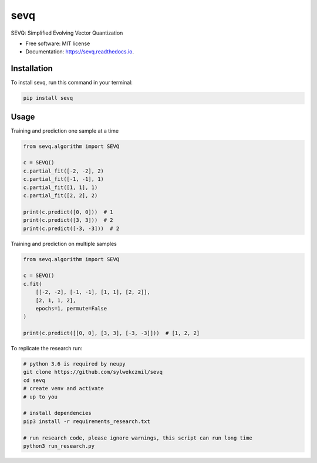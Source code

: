 ====
sevq
====


.. image:: https://img.shields.io/pypi/v/sevq.svg
        :target: https://pypi.python.org/pypi/sevq

.. image:: https://img.shields.io/travis/sylwekczmil/sevq.svg
        :target: https://travis-ci.com/github/sylwekczmil/sevq

.. image:: https://readthedocs.org/projects/sevq/badge/?version=latest
        :target: https://sevq.readthedocs.io/en/latest/?version=latest
        :alt: Documentation Status


SEVQ: Simplified Evolving Vector Quantization


* Free software: MIT license
* Documentation: https://sevq.readthedocs.io.



Installation
--------------

To install sevq, run this command in your terminal:

.. code-block:: console

    pip install sevq

Usage
-----

Training and prediction one sample at a time


.. code:: python3

    from sevq.algorithm import SEVQ

    c = SEVQ()
    c.partial_fit([-2, -2], 2)
    c.partial_fit([-1, -1], 1)
    c.partial_fit([1, 1], 1)
    c.partial_fit([2, 2], 2)

    print(c.predict([0, 0]))  # 1
    print(c.predict([3, 3]))  # 2
    print(c.predict([-3, -3]))  # 2

Training and prediction on multiple samples


.. code:: python3

    from sevq.algorithm import SEVQ

    c = SEVQ()
    c.fit(
        [[-2, -2], [-1, -1], [1, 1], [2, 2]],
        [2, 1, 1, 2],
        epochs=1, permute=False
    )

    print(c.predict([[0, 0], [3, 3], [-3, -3]]))  # [1, 2, 2]


To replicate the research run:

.. code:: bash

    # python 3.6 is required by neupy
    git clone https://github.com/sylwekczmil/sevq
    cd sevq
    # create venv and activate
    # up to you

    # install dependencies
    pip3 install -r requirements_research.txt

    # run research code, please ignore warnings, this script can run long time
    python3 run_research.py

